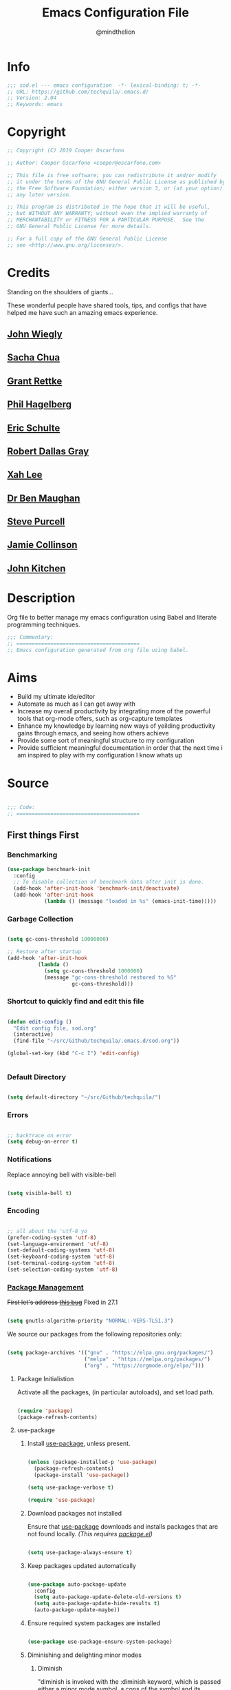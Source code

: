 #+TITLE: Emacs Configuration File
#+AUTHOR: @mindthelion
#+EMAIL: cooper@oscarfono.com

* Info
  #+begin_src emacs-lisp :tangle sod.el
    ;;; sod.el --- emacs configuration  -*- lexical-binding: t; -*-
    ;; URL: https://github.com/techquila/.emacs.d/
    ;; Version: 2.04
    ;; Keywords: emacs
  #+end_src
* Copyright
  #+begin_src emacs-lisp :tangle sod.el
    ;; Copyright (C) 2019 Cooper Oscarfono

    ;; Author: Cooper Oscarfono <cooper@oscarfono.com>

    ;; This file is free software; you can redistribute it and/or modify
    ;; it under the terms of the GNU General Public License as published by
    ;; the Free Software Foundation; either version 3, or (at your option)
    ;; any later version.

    ;; This program is distributed in the hope that it will be useful,
    ;; but WITHOUT ANY WARRANTY; without even the implied warranty of
    ;; MERCHANTABILITY or FITNESS FOR A PARTICULAR PURPOSE.  See the
    ;; GNU General Public License for more details.

    ;; For a full copy of the GNU General Public License
    ;; see <http://www.gnu.org/licenses/>.
  #+end_src
* Credits
  Standing on the shoulders of giants...

  These wonderful people have shared tools, tips, and configs that have helped me have such an amazing emacs experience.

** [[https://github.com/jwiegley/dot-emacs/blob/master/init.el][John Wiegly]]
** [[http://pages.sachachua.com/.emacs.d/Sacha.html][Sacha Chua]]
** [[http://www.wisdomandwonder.com/wp-content/uploads/2014/03/C3F.html][Grant Rettke]]
** [[https://github.com/technomancy/emacs-starter-kit][Phil Hagelberg]]
** [[https://eschulte.github.io/emacs24-starter-kit/][Eric Schulte]]
** [[https://github.com/rdallasgray/graphene][Robert Dallas Gray]]
** [[http://ergoemacs.org/emacs/blog.html][Xah Lee]]
** [[http://pragmaticemacs.com/emacs/org-mode-basics-vii-a-todo-list-with-schedules-and-deadlines/][Dr Ben Maughan]]
** [[https://github.com/purcell][Steve Purcell]]
** [[https://jamiecollinson.com/blog/my-emacs-config/][Jamie Collinson]]
** [[https://www.youtube.com/c/jrkitchin-jmax/videos][John Kitchen]]

* Description
  Org file to better manage my emacs configuration using Babel and literate programming techniques.
  #+begin_src emacs-lisp :tangle sod.el
    ;;; Commentary:
    ;; ========================================
    ;; Emacs configuration generated from org file using babel.
  #+end_src
* Aims
  - Build my ultimate ide/editor
  - Automate as much as I can get away with
  - Increase my overall productivity by integrating more of the powerful tools that org-mode offers, such as org-capture templates
  - Enhance my knowledge by learning new ways of yeilding productivity gains through emacs, and seeing how others achieve
  - Provide some sort of meaningful structure to my configuration
  - Provide sufficient meaningful documentation in order that the next time i am inspired to play with my configuration I know whats up
* Source
  #+begin_src emacs-lisp :tangle sod.el

    ;;; Code:
    ;; ========================================

  #+end_src

** First things First
*** Benchmarking
    #+begin_src emacs-lisp :tangle no
      (use-package benchmark-init
        :config
        ;; To disable collection of benchmark data after init is done.
        (add-hook 'after-init-hook 'benchmark-init/deactivate)
        (add-hook 'after-init-hook
                  (lambda () (message "loaded in %s" (emacs-init-time)))))
    #+end_src

*** Garbage Collection
    #+begin_src emacs-lisp :tangle sod.el

      (setq gc-cons-threshold 10000000)

      ;; Restore after startup
      (add-hook 'after-init-hook
                (lambda ()
                  (setq gc-cons-threshold 1000000)
                  (message "gc-cons-threshold restored to %S"
                           gc-cons-threshold)))

    #+end_src

*** Shortcut to quickly find and edit this file
    #+begin_src emacs-lisp :tangle sod.el

      (defun edit-config ()
        "Edit config file, sod.org"
        (interactive)
        (find-file "~/src/Github/techquila/.emacs.d/sod.org"))

      (global-set-key (kbd "C-c I") 'edit-config)


    #+end_src

*** Default Directory

    #+begin_src emacs-lisp :tangle sod.el

      (setq default-directory "~/src/Github/techquila/")

    #+end_src

*** Errors

    #+begin_src emacs-lisp :tangle sod.el

      ;; backtrace on error
      (setq debug-on-error t)

    #+end_src

*** Notifications
    Replace annoying bell with visible-bell

    #+begin_src emacs-lisp :tangle sod.el

      (setq visible-bell t)

    #+end_src

*** Encoding

    #+begin_src emacs-lisp :tangle sod.el

      ;; all about the 'utf-8 yo
      (prefer-coding-system 'utf-8)
      (set-language-environment 'utf-8)
      (set-default-coding-systems 'utf-8)
      (set-keyboard-coding-system 'utf-8)
      (set-terminal-coding-system 'utf-8)
      (set-selection-coding-system 'utf-8)

    #+end_src

*** [[https://www.emacswiki.org/emacs/ELPA][Package Management]]

    +First let's address [[https://debbugs.gnu.org/cgi/bugreport.cgi?bug=34341][this bug]]+
    Fixed in 27.1

    #+begin_src emacs-lisp :tangle no

      (setq gnutls-algorithm-priority "NORMAL:-VERS-TLS1.3")

    #+end_src

    We source our packages from the following repositories only:

    #+begin_src emacs-lisp :tangle sod.el

      (setq package-archives '(("gnu" . "https://elpa.gnu.org/packages/")
                               ("melpa" . "https://melpa.org/packages/")
                               ("org" . "https://orgmode.org/elpa/")))

    #+end_src

**** Package Initialistion
     Activate all the packages, (in particular autoloads), and set load path.

     #+begin_src emacs-lisp :tangle sod.el

       (require 'package)
       (package-refresh-contents)

     #+end_src

**** use-package
***** Install [[https://github.com/jwiegley/use-package/blob/master/README.md][use-package]], unless present.

      #+begin_src emacs-lisp :tangle sod.el

        (unless (package-installed-p 'use-package)
          (package-refresh-contents)
          (package-install 'use-package))

        (setq use-package-verbose t)

        (require 'use-package)

      #+end_src

***** Download packages not installed
      Ensure that [[https://github.com/jwiegley/use-package/blob/master/README.md][use-package]] downloads and installs packages that are not found locally. /(This requires [[http://wikemacs.org/wiki/Package.el][package.el]])/

      #+begin_src emacs-lisp :tangle sod.el

        (setq use-package-always-ensure t)

      #+end_src

***** Keep packages updated automatically

      #+begin_src emacs-lisp :tangle sod.el

        (use-package auto-package-update
          :config
          (setq auto-package-update-delete-old-versions t)
          (setq auto-package-update-hide-results t)
          (auto-package-update-maybe))

      #+end_src

***** Ensure required system packages are installed

      #+begin_src emacs-lisp :tangle sod.el

        (use-package use-package-ensure-system-package)

      #+end_src

***** Diminishing and delighting minor modes
****** Diminish
       "diminish is invoked with the :diminish keyword, which is passed either a minor mode symbol, a cons of the symbol and its replacement string, or just a replacement string, in which case the minor mode symbol is guessed to be the package name with "-mode" appended at the end:"

       #+begin_src emacs-lisp :tangle sod.el

         (use-package diminish)

       #+end_src

****** Delight
       "delight is invoked with the :delight keyword, which is passed a minor mode symbol, a replacement string or quoted mode-line data (in which case the minor mode symbol is guessed to be the package name with "-mode" appended at the end), both of these, or several lists of both. If no arguments are provided, the default mode name is hidden completely."

       #+begin_src emacs-lisp :tangle sod.el

         (use-package delight)

       #+end_src

*** File Management
    To keep the user's home and the =~/.emacs.d= folder as clean as possible, I
    follow the [[https://specifications.freedesktop.org/basedir-spec/basedir-spec-latest.html][XDG base directory specification]].

    GNU Emacs will not create the appropriate folders if they do not
    exist. Therefore, it is necessary to create them yourself:

    #+begin_src bash

      mkdir ~/.cache/emacs ~/.local/share/emacs/

    #+end_src

    *NOTE:* you can find out more by going to my [[https://github.com/techquila/dotfiles][dotfiles]].

    #+begin_src emacs-lisp :tangle sod.el

      (defvar xdg-bin (getenv "XDG_BIN_HOME")
        "The XDG bin base directory.")

      (defvar xdg-cache (getenv "XDG_CACHE_HOME")
        "The XDG cache base directory.")

      (defvar xdg-config (getenv "XDG_CONFIG_HOME")
        "The XDG config base directory.")

      (defvar xdg-data (getenv "XDG_DATA_HOME")
        "The XDG data base directory.")

      (defvar xdg-lib (getenv "XDG_LIB_HOME")
        "The XDG lib base directory.")

    #+end_src

*** Backups
    bastardised from [[https://stackoverflow.com/questions/151945/how-do-i-control-how-emacs-makes-backup-files][this stackoverflow post]]

**** Set backup directory and sane defaults.

     #+begin_src emacs-lisp :tangle sod.el

       (defvar --backup-directory (concat user-emacs-directory "backups"))
       (if (not (file-exists-p --backup-directory))
           (make-directory --backup-directory t))
       (setq backup-directory-alist `(("." . ,--backup-directory)))
       (setq make-backup-files t               ; backup of a file the first time it is saved.
             backup-by-copying t               ; don't clobber symlinks
             version-control t                 ; version numbers for backup files
             vc-make-backup-files t            ; backup versioned files, which Emacs does not do by default (you don't commit on every save, right?)
             delete-old-versions t             ; delete excess backup files silently
             delete-by-moving-to-trash t
             kept-old-versions 2               ; oldest versions to keep when a new numbered backup is made (default: 2)
             kept-new-versions 10              ; newest versions to keep when a new numbered backup is made (default: 2)
             auto-save-default t               ; auto-save every buffer that visits a file
             auto-save-timeout 20              ; number of seconds idle time before auto-save (default: 30)
             auto-save-interval 200            ; number of keystrokes between auto-saves (default: 300)
             auto-save-file-name-transforms '((".*" "~/.emacs.d/auto-save-list/" t)))

     #+end_src

**** per save and per session backups

     #+begin_src emacs-lisp :tangle sod.el

       ;; Default and per-save backups go here:
       (setq backup-directory-alist '(("" . "~/.emacs.d/backups/per-save")))

       (defun force-backup-of-buffer ()
         ;; Make a special "per session" backup at the first save of each
         ;; emacs session.
         (when (not buffer-backed-up)
           ;; Override the default parameters for per-session backups.
           (let ((backup-directory-alist '(("" . "~/.emacs.d/backups/per-session")))
                 (kept-new-versions 3))
             (backup-buffer)))
         ;; Make a "per save" backup on each save.  The first save results in
         ;; both a per-session and a per-save backup, to keep the numbering
         ;; of per-save backups consistent.
         (let ((buffer-backed-up nil))
           (backup-buffer)))

       (add-hook 'before-save-hook  'force-backup-of-buffer)

     #+end_src

**** Stop lock files being created

     #+begin_src emacs-lisp :tangle sod.el

       (setq create-lockfiles nil)

     #+end_src

*** Authentication
**** Auth source
     I have a non-world readable file named /.authoinfo.gpg / within my home
     directory where I store my authentication details for the various
     services I need to authenticate to.  ERC and Org2Blog need these credentials to operate.

     #+begin_src emacs-lisp :tangle sod.el

       (require 'auth-source)
       (add-to-list 'auth-sources "~/.authinfo.gpg")

     #+end_src

**** IRC
     Load configuration and authentication info from an external source.

     #+begin_src emacs-lisp :tangle sod.el

       (load "~/.emacs.d/secrets/erc-config.el")

     #+end_src

*** Encryption

**** GPG Agent
     Use an agent to manage GPG between shell sessions.

     #+begin_src emacs-lisp :tangle sod.el

       (setq epg-gpg-program "/usr/bin/gpg")

     #+end_src

**** [[https://www.emacswiki.org/emacs/EasyPG][EasyPG]] to encrypt/decrypt files with a .gpg extension
     Add the following line to the top of the document to be encrypted and save the file with a .gpg extension.

     #+begin_example

       # -*- mode:org; epa-file-encrypt-to: ("sod@oscarfono.com") -*-

     #+end_example

     #+begin_src emacs-lisp :tangle sod.el

       (require 'epa-file)
       (epa-file-enable)

     #+end_src

*** Shell

**** Environment Management
     #+begin_src emacs-lisp :tangle sod.el

       (use-package exec-path-from-shell
         :config
         (exec-path-from-shell-initialize))

     #+end_src

**** Terminal Emulation with [[https://www.emacswiki.org/emacs/MultiTerm][multi-term]]
     Multiple concurrent terminal buffers are the only way to roll.  To start one just simply 'Control-Meta-SPACEBAR'.

     #+begin_src emacs-lisp :tangle sod.el

       (use-package multi-term
         :bind ("C-M-SPC" . multi-term))

     #+end_src

*** Syntax Highlighting
    Activate syntax highlighting globally

    #+begin_src emacs-lisp :tangle sod.el

      (global-font-lock-mode 1)

    #+end_src

*** Customization
    #+begin_src emacs-lisp :tangle true

      (setq custom-file (make-temp-file "emacs-custom"))

    #+end_src

*** Whitespace
**** Delete trailing whitespace
     #+begin_src emacs-lisp :tangle sod.el

       (add-hook 'before-save-hook 'delete-trailing-whitespace)

     #+end_src

*** Indentation

    #+begin_src emacs-lisp :tangle sod.el

      (setq-default indent-tabs-mode nil)

    #+end_src

** Personalisation
*** Default Name and Email

    #+begin_src emacs-lisp :tangle sod.el

      (setq user-full-name "Cooper Oscarfono"
            user-mail-address "cooper@oscarfono.com")

    #+end_src

*** Theme
**** [[https://www.gnu.org/software/emacs/manual/html_node/elisp/Windows-and-Frames.html#Windows-and-Frames][Frames]]
***** start fullscreen

      #+begin_src emacs-lisp :tangle sod.el

        (add-to-list 'default-frame-alist '(fullscreen . maximized))

      #+end_src

***** Menu bar
      I like the menu bar to be present so i can find things i've forgotten about

      #+begin_src emacs-lisp :tangle sod.el

        (menu-bar-mode 1)

      #+end_src

***** Scroll bars
      I like to see scrollbars for visual reference usually but am trialling without for now.

      #+begin_src emacs-lisp :tangle sod.el

        (scroll-bar-mode 0)

      #+end_src

      Smoother scrolling experience

      #+begin_src emacs-lisp :tangle sod.el

        (setq scroll-step           1
              scroll-conservatively 10000)

      #+end_src

***** Tool bar
      I don't like to see the tool bar taking up my valuable screen real estate

      #+begin_src emacs-lisp :tangle sod.el

        (tool-bar-mode 0)

      #+end_src

***** Mode line
      Display full path of file on mode line

      #+begin_src emacs-lisp :tangle sod.el

        (setq-default mode-line-buffer-identification
                      (let ((orig  (car mode-line-buffer-identification)))
                        `(:eval (cons (concat ,orig (abbreviate-file-name default-directory))
                                      (cdr mode-line-buffer-identification)))))

      #+end_src

**** [[https://github.com/techquila/melancholy-theme.el][melancholy-theme]]
     The custom theme I'm working on.  Ongoing development. WIP.

     #+begin_src emacs-lisp :tangle sod.el

       (use-package melancholy-theme)

       (load-theme 'melancholy t)

     #+end_src

**** [[https://github.com/domtronn/all-the-icons.el#installation][icons]]
     Some sweet icons to enhance the ui.

     In order for the icons to work it is very important that you install the Resource Fonts included in this package, they are available in the fonts directory. You can also install the latest fonts for this package in the (guessed?) based on the OS by calling the following function:

     #+begin_example

       M-x all-the-icons-install-fonts

     #+end_example

     #+begin_src emacs-lisp :tangle sod.el

       (use-package all-the-icons)

     #+end_src

**** Modeline
***** [[https://github.com/seagle0128/doom-modeline][doom-modeline]]
      This was a much better option than what I was doing previously.

      #+begin_src emacs-lisp :tangle sod.el

        (use-package doom-modeline
          :hook (after-init . doom-modeline-mode))

      #+end_src

**** Inhibit startup screen.
     I don't want the default start up screen displayed on start up.  That logo is hideous!  Nor do I want a scratch buffer.

     #+begin_src emacs-lisp :tangle sod.el

       (setq inhibit-startup-message t)

     #+end_src

** Productivity Management
*** [[http://orgmode.org/][Org-mode]]
**** global settings:
***** use org

      #+begin_src emacs-lisp :tangle sod.el

        (use-package org
          :ensure org-plus-contrib)

      #+end_src

***** set default directory and files

      #+begin_src emacs-lisp :tangle sod.el

        (setq org-directory "~/src/Dropbox/capture")

        ;; Set to the name of the file where new notes will be stored
        (setq org-mobile-inbox-for-pull "~/src/Dropbox/capture/flagged.org")

        ;; Set to <your Dropbox root directory>/MobileOrg.
        (setq org-mobile-directory "~/src/Dropbox/apps/MobileOrg")

      #+end_src

***** set global key-bindings for org-mode features

      #+begin_src emacs-lisp :tangle sod.el

        (define-key global-map "\C-cl" 'org-store-link)

      #+end_src

***** use org-contacts for contact management

      #+begin_src emacs-lisp :tangle sod.el

        (use-package org-contacts
          :ensure nil
          :after org
          :custom (org-contacts-files '("~/src/Dropbox/capture/contacts.org")))

      #+end_src

***** skeleton setup for org files

      #+begin_src emacs-lisp :tangle sod.el

        (define-skeleton org-skeleton
          "Header info for a emacs-org file."
          "Title: "
          "#+TITLE: " str " \n"
          "#+AUTHOR: Cooper Oscarfono \n"
          "#+EMAIL:  cooper@oscarfono.com\n"
          "#+BABEL:  :session *R* :cache yes :results output graphics :exports both :tangle yes \n"
          "#+STARTUP: align"
          "-----"
          )
        (global-set-key [C-S-f4] 'org-skeleton)

      #+end_src


***** skeleton setup for academic writing
      #+begin_src emacs-lisp :tangle sod.el
        (define-skeleton apa-skeleton
          "Header info for academic writing documents using apa referencing and latex"
          "#+TITLE: " str " \n"
          "#+OPTIONS: title:nil toc:nil H:4 author:nil date:nil TeX:t LaTeX:t  ^:nil \n"
          "#+EXPORT_SELECT_TAGS: export \n"
          "#+EXPORT_EXCLUDE_TAGS: noexport \n"
          "#+INCLUDE: './preamble.org'"
          )
        (global-set-key [C-S-f5] 'apa-skeleton)
      #+end_src
***** org tempo for source block expansion

      #+begin_src emacs-lisp :tangle sod.el

        (require 'org-tempo)

      #+end_src

***** clock-in

      #+begin_src emacs-lisp :tangle sod.el

        (setq org-clock-persist 'history)
        (org-clock-persistence-insinuate)

      #+end_src

**** TODO's
***** set file and priorities

      #+begin_src emacs-lisp :tangle sod.el

        ;;file to save todo items
        (setq org-agenda-files (quote ("~/src/Dropbox/capture/todo.org")))

        ;;set priority range from A to C with default A
        (setq org-highest-priority ?A)
        (setq org-lowest-priority ?C)
        (setq org-default-priority ?C)

        ;;set colours for priorities
        (setq org-priority-faces '((?A . (:foreground "#f92672" :weight bold))
                                   (?B . (:foreground "#00b7ff"))
                                   (?C . (:foreground "#ffb728"))))

      #+end_src

***** set *TODO* sequence
      When TODO keywords are used as workflow states, you might want to keep
      track of when a state change occurred and maybe take a note about this
      change. You can either record just a timestamp, or a time-stamped note
      for a change. These records will be inserted after the headline as an
      itemized list, newest first1. When taking a lot of notes, you might
      want to get the notes out of the way into a drawer (see
      Drawers). Customize org-log-into-drawer to get this behavior—the
      recommended drawer for this is called LOGBOOK2. You can also overrule
      the setting of this variable for a subtree by setting a
      LOG_INTO_DRAWER property.

      Since it is normally too much to record a note for every state, Orgm
      ode expects configuration on a per-keyword basis for this. This is
      achieved by adding special markers ‘!’ (for a timestamp) or ‘@’ (for a
      note with timestamp) in parentheses after each keyword. For example,
      with the setting:

      #+begin_src emacs-lisp :tangle sod.el

        (setq org-todo-keywords
              '((sequence "★ TODO(t)" ">>> NEXT(n/)" "⚠ WAIT(w@/!)" "|" "✔ DONE(d!)" "✘ KILL(k!)" "➰ PASS(p@/!)" )))

      #+end_src

***** Log *TODO* done time

      #+begin_src emacs-lisp :tangle sod.el

        (setq org-log-done 'time)

      #+end_src

***** Set line wrap

      #+begin_src emacs-lisp :tangle sod.el

        (setq org-startup-align-all-tables t)
        ;; (setq org-startup-indented t)
        ;; (setq org-startup-truncated nil) ;; Messes with org-mode tables

      #+end_src

**** [[http://orgmode.org/manual/Agenda-Views.html][org-agenda]]

     #+begin_src emacs-lisp :tangle sod.el

       (org-agenda nil "a") ;; present org-agenda on emacs startup

       (define-key global-map "\C-ca" 'org-agenda)

       ;; Emacs contains the calendar and diary by Edward M. Reingold.  The
       ;; calendar displays a three-month calendar with holidays from
       ;; different countries and cultures. The diary allows you to keep
       ;; track of anniversaries, lunar phases, sunrise/set, recurrent
       ;; appointments (weekly, monthly) and more. In this way, it is quite
       ;; complementary to Org. It can be very useful to combine output from
       ;; Org with the diary.

       ;; In order to include entries from the Emacs diary into Org mode's
       ;; agenda, you only need to customize the variable
       (setq org-agenda-include-diary t)

       ;;open agenda in current window
       (setq org-agenda-window-setup (quote current-window))
       ;;warn me of any deadlines in next 7 days
       (setq org-deadline-warning-days 7)
       ;;show me tasks scheduled or due in next fortnight
       (setq org-agenda-span (quote fortnight))
       ;;don't show tasks as scheduled if they are already shown as a deadline
       (setq org-agenda-skip-scheduled-if-deadline-is-shown t)
       ;;don't give awarning colour to tasks with impending deadlines
       ;;if they are scheduled to be done
       (setq org-agenda-skip-deadline-prewarning-if-scheduled (quote pre-scheduled))
       ;;don't show tasks that are scheduled or have deadlines in the
       ;;normal todo list
       (setq org-agenda-todo-ignore-deadlines (quote all))
       (setq org-agenda-todo-ignore-scheduled (quote all))
       ;;sort tasks in order of when they are due and then by priority
       (setq org-agenda-sorting-strategy
             (quote
              ((agenda deadline-up priority-down)
               (todo priority-down category-keep)
               (tags priority-down category-keep)
               (search category-keep))))
     #+end_src

**** [[https://github.com/sabof/org-bullets][org-bullets]]
     Show org-mode bullets as UTF-8 characters.

     #+begin_src emacs-lisp :tangle sod.el

       (use-package org-bullets
         :config (add-hook 'org-mode-hook (lambda () (org-bullets-mode 1))))

     #+end_src

**** [[http://orgmode.org/manual/Capture.html#Capture][org-capture]]
     Capture lets you quickly store notes with little interruption of your work flow.

     #+begin_src emacs-lisp :tangle sod.el

       (define-key global-map "\C-cc" 'org-capture)

     #+end_src

**** [[http://orgmode.org/manual/Capture-templates.html#Capture-templates][org-capture-templates]]

     #+begin_src emacs-lisp :tangle sod.el

       (use-package org-capture
         :ensure nil
         :after org
         :preface
         (defvar my/org-contacts-template "** %^{contact}
             :PROPERTIES:
               :ADDRESS: %^{street name. city, postcode NZ}
               :BIRTHDAY: %^{yyyy-mm-dd}t
               :EMAIL: %(org-contacts-template-email)
               :PHONE: %^{022 222 222}
               :NOTE: %^{NOTE}
             :END:" "Template for org-contacts.")
         (defvar my/org-expenses-template "* %^{expense}
             :PROPERTIES:
               :DATE: %U
               :AMOUNT: %^{$0.00}
               :PAID_TO: %^{company}
               :PAYMENT_TYPE: %^{eftpos|cash|effort}
             :END:" "Template to capture expenses")
         (defvar my/org-greatquotes-template "* %^{great quote here}
            :PROPERTIES:
              :QUOTE: %^{great quote}
              :ATTRIBUTION: /n %?
            :END" "Template to capture great quotes when i learn of them")
         (defvar my/org-recipe-template "** %^{recipe-name}
             :PROPERTIES:
               :PREPTIME:
               :COOKTIME:
               :EATTIME:
               :INGREDIENTS: %?
               :METHOD:
               :SHOPLIST:
             :END:" "Template to capture recipe information")
         :custom
         (org-capture-templates
          `(("c" "Contact" entry (file+headline "~/src/Dropbox/capture/contacts.org" "Friends"), my/org-contacts-template :empty-lines 1)
            ("d" "Documentation" entry (file+headline "~/src/Dropbox/capture/docs.org" "Documentation") "** %^{Subject}\n %^g\n %?\n %i\n Added %U")
            ("e" "Expense" entry (file+olp+datetree "~/src/Dropbox/capture/expenses.org"), my/org-expenses-template :empty-lines 1)
            ("i" "Idea" entry (file+olp+datetree "~/src/Dropbox/capture/ideas.org" "Ideas") "**  %?\n I had this idea on %U\n %a" :empty-lines 1)
            ("j" "Journal" entry (file+olp+datetree "~/src/Dropbox/capture/journal.org") "* %?\n Entered on %U\n" :empty-lines 1)
            ("L" "Lyric" entry (file+headline "~/src/Dropbox/capture/lyrics.org" "Lyrical Ideas Capture") "** %^{working-title}\n %^{verse}\n %^{hook}\n")
            ("p" "Quote" entry (file+headline "~/src/Dropbox/capture/quotes.org"), my/org-greatquotes-template :empty-lines 1)
            ("r" "Read" entry (file+headline "~/src/Dropbox/capture/someday.org" "Read") "** %^{title}\n %^{author}" :empty-lines 1)
            ("R" "Recipe" entry (file+headline "~/src/Dropbox/capture/recipes.org" "Recipes"), my/org-recipe-template :empty-lines 1)
            ("s" "Subject" entry (file+headline "~/src/Dropbox/capture/someday.org" "Write"), "** %^{subject}\n" :empty-lines 1)
            ("t" "Todo" entry (file+headline "~/src/Dropbox/capture/todo.org" "Tasks") "** ★ TODO %?\n %i\n %a" :empty-lines 1)
            ("W" "Wishlist" entry (file+headline "~/src/Dropbox/capture/someday.org" "Wishlist") "** %^{thing}" :empty-lines 1)
            ("w" "Watch" entry (file+headline "~/src/Dropbox/capture/someday.org" "Watch") "** ★  %^{movie title}\n %a" :empty-lines 1))))

     #+end_src

**** org-exports

     #+begin_src emacs-lisp :tangle sod.el

       (require 'ox-latex)
       (unless (boundp 'org-latex-classes)
         (setq org-latex-classes nil))
       (add-to-list 'org-latex-classes
                    '("article"
                      "\\documentclass{article}"
                      ("\\section{%s}" . "\\section*{%s}")
                      ("\\subsection{%s}" . "\\subsection*{%s}")
                      ("\\subsubsection{%s}" . "\\subsubsection*{%s}")
                      ("\\paragraph{%s}" . "\\paragraph*{%s}")
                      ("\\subparagraph{%s}" . "\\subparagraph*{%s}"))
                    '("book"
                      "\\documentclass{book}"
                      ("\\part{%s}" . "\\part*{%s}")
                      ("\\chapter{%s}" . "\\chapter*{%s}")
                      ("\\section{%s}" . "\\section*{%s}")
                      ("\\subsection{%s}" . "\\subsection*{%s}")
                      ("\\subsubsection{%s}" . "\\subsubsection*{%s}")))

       (setq org-latex-listings 'minted
             org-latex-packages-alist '(("" "minted"))
             org-latex-pdf-process (quote ("texi2dvi --pdf %f
                                               pdflatex --shell-escape %f
                                               texi2dvi --pdf %f --shell-escape
                                               latexmk -pdflatex='lualatex -shell-escape -interaction nonstopmode' -pdf -f  %f --synctex=1")))

       (use-package ox-hugo)
       (use-package ox-mediawiki)
       (use-package ox-slimhtml)

       (setq org-export-backends '(ascii html hugo latex md mediawiki slimhtml))


     #+end_src


**** org-babel
***** use org-install

      #+begin_src emacs-lisp :tangle sod.el

        (require 'org-install)

      #+end_src

***** make results lowercase

      #+begin_src emacs-lisp :tangle sod.el

                                                ; Make babel results blocks lowercase
        (setq org-babel-results-keyword "results")

      #+end_src

***** ditaa
      requires graphvis system package to be installed

      #+begin_src emacs-lisp :tangle sod.el

        (setq org-ditaa-jar-path "~/src/contrib/org-mode/contrib/scripts/ditaa.jar")

      #+end_src

***** load these language dictionaries for source blocks

      #+begin_src emacs-lisp :tangle sod.el

        (org-babel-do-load-languages
         'org-babel-load-languages
         '((ditaa . t)
           (css . t)
           (js . t)
           (latex . t)
           (ledger . t)
           (python . t)
           (R . t)
           (sass . t)
           (shell . t)))

      #+end_src

**** org-babel-async

     #+begin_src emacs-lisp :tangle sod.el

       (use-package ob-async)

     #+end_src

**** org-mind-map

     #+begin_src emacs-lisp :tangle sod.el

       ;; This is an Emacs package that creates graphviz directed graphs from
       ;; the headings of an org file

       (use-package org-mind-map
         :init
         (require 'ox-org)
         ;; Uncomment the below if 'ensure-system-packages` is installed
         ;; ensure-system-package (gvgen .graphviz)
         :config
         (setq org-mind-map-engine "dot")       ; Default. Directed Graph
         ;; (setq org-mind-map-engine "neato")  ; Undirected Spring Graph
         ;; (setq org-mind-map-engine "twopi")  ; Radial Layout
         ;; (setq org-mind-map-engine "fdp")    ; Undirected Spring Force-Directed
         ;; (setq org-mind-map-engine "sfdp")   ; Multiscale version of fdp for the layout of large graphs
         ;; (setq org-mind-map-engine "twopi")  ; Radial layouts
         ;; (setq org-mind-map-engine "circo")  ; Circular Layout
         )

     #+end_src

**** org-plot
     Graphs with gnuplot

     #+begin_src emacs-lisp :tangle sod.el

       (use-package gnuplot
         :commands gnuplot-mode
         :defer t
         :bind ("C-M-g" . gnuplot))

     #+end_src

**** org-publish

     #+begin_src emacs-lisp :tangle no

       (add-to-list 'load-path "~/src/Github/techquila/my-blog-publisher/")
       (load "my-blog-publisher")

     #+end_src

     #+begin_src emacs-lisp :tangle sod.el

       (require 'ox-publish)
       (require 'seq)

     #+end_src

     #+begin_src emacs-lisp :tangle sod.el

       (setq my-blog/repo "~/src/Github/techquila/sod.oscarfono.com/blog/")

     #+end_src

     #+begin_src emacs-lisp :tangle sod.el

       (setq org-publish-use-timestamps-flag t
             org-publish-timestamp-directory (concat my-blog/repo "cache/"))

     #+end_src

     #+begin_src emacs-lisp :tangle sod.el

       (setq org-html-html5-fancy t)

     #+end_src

     #+begin_src emacs-lisp :tangle sod.el

       (setq org-export-global-macros
             '(("begin-article" . "@@html:<article>@@")
               ("end-article" . "@@html:</article>@@")
               ("begin-section" . "@@html:<section>@@")
               ("end-section" . "@@html:</section>@@")
               ("begin-aside" . "@@html:<aside>@@")
               ("end-aside" . "@@html:</aside>@@")
               ("begin-header" . "@@html:<header>@@")
               ("end-header" . "@@html:</header>@@")
               ("begin-footer" . "@@html:<footer>@@")
               ("end-footer" . "@@html:</footer>@@")))
     #+end_src

     #+begin_src emacs-lisp :tangle no

       (defun my-blog/get-preview (filename)
         "Returns a list: '(<needs-more> <preview-string>) where
         <needs-more> is t or nil, indicating whether a \"Read More...\"
         link is needed."
         (with-temp-buffer
           (insert-file-contents (concat my-blog/repo "posts/" filename))
           (goto-char (point-min))
           (let ((content-start (or
                                 ;; Look for the first non-keyword line
                                 (and (re-search-forward "^[^#]" nil t)
                                      (match-beginning 0))
                                 ;; Failing that, assume we're malformed and
                                 ;; have no content
                                 (buffer-size)))
                 (marker (or
                          (and (re-search-forward "^#\\+BEGIN_more$" nil t)
                               (match-beginning 0))
                          (buffer-size))))
             ;; ;; Return a pair of '(needs-more preview-string)
             (list (not (= marker (buffer-size)))
                   (buffer-substring content-start marker)))))
     #+end_src

     #+begin_src emacs-lisp :tangle no

       (defun my-blog/sitemap (title list)
         "Generate the sitemap (Blog Main Page)"
         (concat "#+TITLE: " title "\n" "--------\n"
                 (string-join (mapcar #'car (cdr list)) "\n\n")))

     #+end_src

     #+begin_src emacs-lisp :tangle sod.el

       (defun my-blog/sitemap-entry (entry style project)
         "Sitemap (Blog Main Page) Entry Formatter"
         (when (not (directory-name-p entry))
           (format (string-join
                    '("* [[file:%s][%s]]\n"
                      "  #+BEGIN_PUBLISHED\n"
                      "%s\n"
                      "  #+END_PUBLISHED\n\n"
                      "%s\n"
                      "--------\n"))
                   entry
                   (org-publish-find-title entry project)
                   (format-time-string "%A, %B %_d %Y at %l:%M %p %Z" (org-publish-find-date entry project))
                   (let* ((preview (my-blog/get-preview entry))
                          (needs-more (car preview))
                          (preview-text (cadr preview)))
                     (if needs-more
                         (format
                          (concat
                           "%s\n\n"
                           "  #+BEGIN_MORELINK\n"
                           "[[file:%s][Read More...]]\n"
                           "  #+END_MORELINK\n")
                          preview-text entry)
                       (format "%s" preview-text))))))

     #+end_src

     #+begin_src emacs-lisp :tangle sod.el

       (setq org-publish-project-alist
             `(("blog"
                :components ("posts" "templates" "scripts" "styles" "images" "rss"))
               ("posts"
                :base-directory ,(concat my-blog/repo "posts/")
                :base-extension "org"
                :publishing-directory ,(concat my-blog/repo "public/posts/")
                :publishing-function ox-slimhtml-publish-to-html
                :with-author t
                :with-creator nil
                :with-date t
                :with-title t
                :with-toc nil
                :html-doctype html5
                :html-head-include-default-style nil
                :html-head-include-scripts nil
                :html-html5-fancy t
                :html-link-home "/"
                :html-link-up "articles.html"
                :auto-sitemap t
                :sitemap-filename "articles.org"
                :sitemap-format-entry my-blog/sitemap-entry
                :sitemap-function my-blog/sitemap
                :sitemap-title "Published articles"
                :sitemap-sort-files anti-chronologically)
               ("templates"
                :base-directory ,(concat my-blog/repo "templates/")
                :base-extension "html"
                :publishing-directory ,(concat my-blog/repo "public/templates")
                :publishing-function org-publish-attachment
                :recursive t)
               ("scripts"
                :base-directory ,(concat my-blog/repo "templates/")
                :base-extension "el\\|go\\|js"
                :publishing-directory ,(concat my-blog/repo "public/templates")
                :publishing-function org-publish-attachment
                :recursive t)
               ("styles"
                :base-directory ,(concat my-blog/repo "templates/")
                :base-extension "css"
                :publishing-directory ,(concat my-blog/repo "public/templates")
                :publishing-function org-publish-attachment
                :recursive t)
               ("images"
                :base-directory ,(concat my-blog/repo "templates/")
                :base-extension "jpg\\|gif\\|png\\|svg"
                :publishing-directory ,(concat my-blog/repo "public/templates")
                :publishing-function org-publish-attachment
                :recursive t)
               ("rss"
                :base-directory , (concat my-blog/repo "raw/")
                :base-extension ".org"
                :publishing-directory ,(concat my-blog/repo "public/raw")
                :publishing-function org-rss-publish-to-rss
                :html-link-use-abs-url t
                :export-with-tags nil
                :section-numbers nil
                :with-date t
                :with-title t
                :with-toc nil)))

     #+end_src

*** Calendar
**** set location for calendar

     #+begin_src emacs-lisp :tangle sod.el

       (setq calendar-latitude -40.550620)
       (setq calendar-longitude 175.199720)

     #+end_src

**** Don't display calendars i don't need

     #+begin_src emacs-lisp :tangle sod.el

       (setq holiday-general-holidays nil)
       (setq holiday-christian-holidays nil)
       (setq holiday-hebrew-holidays nil)
       (setq holiday-islamic-holidays nil)
       (setq holiday-bahai-holidays nil)
       (setq holiday-oriental-holidays nil)

     #+end_src

**** set NZ Public Holidays

     #+begin_src emacs-lisp :tangle sod.el

       ;; Use package nz-holidays to pull in New Zealands Public Holidays for calendar.
       (use-package nz-holidays)

       ;; append it to empty variable holiday-local-holidays
       (setq calendar-holidays (append holiday-local-holidays holiday-nz-holidays))

     #+end_src

**** Count days in given region
     From within Calendar, these functions enable to me to count days within a given region, excluding weekends, and public holidays.

     Taken from here:
     [[https://stackoverflow.com/questions/23566000/how-to-count-days-excluding-weekends-and-holidays-in-emacs-calendar][https://stackoverflow.com/questions/23566000/how-to-count-days-excluding-weekends-and-holidays-in-emacs-calendar]]

     #+begin_src emacs-lisp :tangle sod.el
       ;; (defun calendar-count-days-region-excluding-weekends-and-holidays ()
       ;;  "Count the number of days (inclusive) between point and the mark,
       ;;   excluding weekends and public holidays."
       ;;   (interactive)
       ;;   (let* ((days (- (calendar-absolute-from-gregorian
       ;;                    (calendar-cursor-to-date t))
       ;;                   (calendar-absolute-from-gregorian
       ;;                    (or (car calendar-mark-ring)
       ;;                        (error "No mark set in this buffer")))))
       ;;          (days (1+ (if (> days 0) days (- days)))))
       ;;     (message "Region has %d day%s (inclusive)"
       ;;              days (if (> days 1) "s" ""))))

       (defun my-calendar-count-days(d1 d2)
         (let* ((days (- (calendar-absolute-from-gregorian d1)
                         (calendar-absolute-from-gregorian d2)))
                (days (1+ (if (> days 0) days (- days)))))
           days))

       (defun my-calendar-count-weekend-days(date1 date2)
         (let* ((tmp-date (if (< date1 date2) date1 date2))
                (end-date (if (> date1 date2) date1 date2))
                (weekend-days 0))
           (while (<= tmp-date end-date)
             (let ((day-of-week (calendar-day-of-week
                                 (calendar-gregorian-from-absolute tmp-date))))
               (if (or (= day-of-week 0)
                       (= day-of-week 6))
                   (incf weekend-days ))
               (incf tmp-date)))
           weekend-days))

       (defun calendar-count-days-region2 ()
         "Count the number of days (inclusive) between point and the mark
         excluding weekends and holidays."
         (interactive)
         (let* ((d1 (calendar-cursor-to-date t))
                (d2 (car calendar-mark-ring))
                (date1 (calendar-absolute-from-gregorian d1))
                (date2 (calendar-absolute-from-gregorian d2))
                (start-date (if (<  date1 date2) date1 date2))
                (end-date (if (> date1 date2) date1 date2))
                (days (- (my-calendar-count-days d1 d2)
                         (+ (my-calendar-count-weekend-days start-date end-date)
                            (my-calendar-count-holidays-on-weekdays-in-range
                             start-date end-date)))))
           (message "Region has %d workday%s (inclusive)"
                    days (if (> days 1) "s" ""))))

     #+end_src

*** Conveniences
**** Line numbers
     I like to see the line numbers when coding.

     #+begin_src emacs-lisp :tangle sod.el

       (when (version<= "26.0.50" emacs-version )
         (add-hook 'prog-mode-hook #'display-line-numbers-mode))

     #+end_src

**** Column numbers

     #+begin_src emacs-lisp :tangle sod.el

       (column-number-mode 1)

     #+end_src

**** Delete-selection-mode
     allows me to delete highlighted region.  Not standard behaviour in emacs.

     #+begin_src emacs-lisp :tangle sod.el

       (delete-selection-mode 1)

     #+end_src

**** [[https://github.com/jwiegley/use-package/blob/master/bind-key.el][bind-key]]
     If you have lots of keybindings set in your .emacs file, it can be
     hard to know which ones you haven't set yet, and which may now be
     overriding some new default in a new emacs version.  This module aims
     to solve that problem.

     #+begin_src emacs-lisp :tangle sod.el

       (use-package bind-key)

     #+end_src

**** Directories
***** Group directories first in Dired

      #+begin_src emacs-lisp :tangle sod.el

        (use-package dired
          :ensure nil
          :config
          (progn
            (setq dired-listing-switches "-lXGh --group-directories-first")
            (add-hook 'dired-mode-hook 'dired-omit-mode)
            (add-hook 'dired-mode-hook 'dired-hide-details-mode)))

      #+end_src

***** Speedbar directory tree

      #+begin_src emacs-lisp :tangle sod.el

        (use-package sr-speedbar
          :bind ("M-s" . sr-speedbar-toggle)
          :custom
          ;; Show tree on the left side
          (sr-speedbar-right-side t)
          ;; Show all files
          (speedbar-show-unknown-files t)
          ;; Set Width (default is 24)
          (sr-speedbar-width 50)
          ;; Set Max Width
          (sr-speedbar-max-width 35))

        ;; Turn off image icons
        (setq speedbar-use-images nil)

        ;; launch on startup
        ;; (sr-speedbar-open)

      #+end_src

**** Docker
     integrate docker functionality into emacs

     #+begin_src emacs-lisp :tangle sod.el

       ;; dockerfile-mode: An emacs mode for handling Dockerfiles
       ;; https://github.com/spotify/dockerfile-mode
       (use-package dockerfile-mode
         :mode ("Dockerfile\\'" . dockerfile-mode))

       ;; docker: manager docker from emacs
       ;; https://github.com/Silex/docker.el
       (use-package docker
         :defer t
         :ensure-system-package docker
         :bind ("C-c d" . docker))

       ;; docker-compose-mode: Major mode for editing docker-compose files
       ;; https://github.com/meqif/docker-compose-mode
       (use-package docker-compose-mode
         :defer t)

       ;; docker-tramp: TRAMP integration for docker containers
       ;; https://github.com/emacs-pe/docker-tramp.el
       (use-package docker-tramp
         :defer t)

     #+end_src

**** [[https://www.emacswiki.org/emacs/ElDoc][Eldoc]]
     A very simple but effective thing, eldoc-mode is a MinorMode which shows you, in the echo area, the argument list of the function call you are currently writing. Very handy. By NoahFriedman. Part of Emacs.

     #+begin_src emacs-lisp :tangle sod.el

       (use-package "eldoc"
         :diminish eldoc-mode
         :commands turn-on-eldoc-mode
         :defer t
         :init
         (progn
           (add-hook 'emacs-lisp-mode-hook 'turn-on-eldoc-mode)
           (add-hook 'lisp-interaction-mode-hook 'turn-on-eldoc-mode)
           (add-hook 'ielm-mode-hook 'turn-on-eldoc-mode)))

     #+end_src

**** [[https://julien.danjou.info/projects/emacs-packages][Rainbow-mode]]
     rainbow-mode is a minor mode for Emacs which highlights text representing color codes in various forms by setting the background color of the text accordingly.

     #+begin_src emacs-lisp :tangle sod.el

       (use-package rainbow-mode
         :diminish rainbow-mode
         :init (rainbow-mode))

     #+end_src

**** [[http://ledger-cli.org/3.0/doc/ledger-mode.html][Ledger-mode]]

     #+begin_src emacs-lisp :tangle sod.el

       ;; ledger
       (use-package ledger-mode
         :mode "\\.ledger\\'"
         :config
         (define-key ledger-mode-map (kbd "C-c t") 'ledger-mode-clean-buffer)
         (setq ledger-post-amount-alignment-at :decimal
               ledger-post-amount-alignment-column 49
               ledger-clear-whole-transactions t)
         (use-package flycheck-ledger))

     #+end_src

**** Remote File Access with [[https://www.emacswiki.org/emacs/TrampMode][TRAMP]]

     #+begin_src emacs-lisp :tangle sod.el

       (setq tramp-default-user "sod")
       (setq tramp-default-method "ssh")
       ;;(set-default 'tramp-default-proxies-alist (quote ((".*" "\\`root\\'" "/ssh:%h:"))))

     #+end_src

**** Run emacs-server
     Various programs can invoke your choice of editor to edit a particular
     piece of text. For instance, version control programs invoke an editor
     to enter version control logs, and the Unix mail
     utility invokes an editor to enter a message to send. By convention,
     your choice of editor is specified by the environment variable
     EDITOR. If you set EDITOR to ‘emacs’, Emacs would be invoked, but in
     an inconvenient way—by starting a new Emacs process. This is
     inconvenient because the new Emacs process doesn’t share buffers, a
     command history, or other kinds of information with any existing Emacs
     process.

     You can solve this problem by setting up Emacs as an edit server, so
     that it “listens” for external edit requests and acts accordingly.

     #+begin_src emacs-lisp :tangle sod.el

       (add-hook 'after-init-hook
                 (lambda ()
                   (require 'server)
                   (setq server-auth-dir "~/.emacs.d/server") ;; Server file location
                   (setq server-name "emacs_server0")         ;; Server mutex file name
                   (unless (server-running-p)
                     (server-start))))

       ;; (add-hook 'server-done-hook ((lambda nil (kill-buffer nil)) delete-frame))

       (add-hook 'server-switch-hook
                 (lambda nil
                   (let (server-buf)
                     (setq server-buf (current-buffer))
                     (bury-buffer)
                     (switch-to-buffer-other-frame server-buf))))

     #+end_src

**** Subwords
     subword-mode changes all cursor movement/edit commands to stop in between the “camelCase” words.

     superword-mode  is similar.  It treats text like “x_y” as one word.  Useful for “snake_case”.

     subword-mode ＆ superword-mode are mutally exclusive.  Turning one on turns off the other.

     To see whether you have subword-mode on, call describe-variable then type “subword-mode”.  Same for superword-mode.

     #+begin_src emacs-lisp :tangle sod.el

       (subword-mode 1)

     #+end_src

**** Yes/No becomes y/n

     #+begin_src emacs-lisp :tangle sod.el

       (fset 'yes-or-no-p 'y-or-n-p)

     #+end_src

**** Links
     Use [[https://www.mozilla.org/en-US/firefox/new/][Firefox]] to open urls

     #+begin_src emacs-lisp :tangle sod.el

       (setq browse-url-browser-function 'browse-url-generic)
       (setq browse-url-generic-program "firefox")

     #+end_src

**** Multiple cursors

     #+begin_src emacs-lisp :tangle sod.el

       (use-package multiple-cursors
         :config (global-set-key (kbd "C-S-c C-S-c") 'mc/edit-lines)
         (global-set-key (kbd "C->") 'mc/mark-next-like-this)
         (global-set-key (kbd "C-<") 'mc/mark-previous-like-this)
         (global-set-key (kbd "C-c C-<") 'mc/mark-all-like-this)
         (define-key mc/keymap (kbd "<return>") nil))
     #+end_src

**** Magit

     #+begin_src emacs-lisp :tangle sod.el

       (use-package magit
         :bind ("C-x g" . magit-status))

     #+end_src

**** Project managment with [[https://github.com/bbatsov/projectile][projectile]]
     Helm support using [[https://github.com/bbatsov/helm-projectile][helm-projectile]]

     #+begin_src emacs-lisp :tangle yes

       (use-package projectile
         :diminish projectile-mode
         :bind-keymap ("C-c p" . projectile-command-map))

       (projectile-mode +1)

       (use-package helm-projectile
         :config (helm-projectile-on))

     #+end_src

**** Autocompletion and Snippets

***** auto-complete mode

      #+begin_src emacs-lisp :tangle sod.el

        (use-package auto-complete)

      #+end_src

***** [[http://company-mode.github.io/][company-mode]]
      Company is a text completion framework for Emacs. The name stands for "*COMP*lete *ANY*thing". It uses pluggable back-ends and front-ends to retrieve and display completion candidates.

      #+begin_src emacs-lisp :tangle sod.el

        (use-package company
          :defer 0.5
          :delight
          :custom
          (company-begin-commands '(self-insert-command))
          (company-idle-delay .1)
          (company-minimum-prefix-length 2)
          (company-show-numbers t)
          (company-tooltip-align-annotations 't)
          (global-company-mode t))
      #+end_src

***** [[https://github.com/emacs-helm/helm][helm]]
      Helm is an Emacs framework for incremental completions and narrowing selections. It helps to rapidly complete file names, buffer names, or any other Emacs interactions requiring selecting an item from a list of possible choices.

      #+begin_src emacs-lisp :tangle sod.el

        (use-package helm
          :diminish helm-mode
          :init
          (progn
            (require 'helm-config)
            (setq helm-candidate-number-limit 100)
            ;; From https://gist.github.com/antifuchs/9238468
            (setq helm-idle-delay 0.0
                  helm-input-idle-delay 0.01
                  helm-yas-display-key-on-candidate t
                  helm-quick-update t
                  helm-M-x-requires-pattern nil
                  helm-ff-skip-boring-files t)
            (helm-mode))
          :bind (("C-c h" . helm-mini)
                 ("C-h a" . helm-apropos)
                 ("C-x C-b" . helm-buffers-list)
                 ("C-x b" . helm-buffers-list)
                 ("M-y" . helm-show-kill-ring)
                 ("M-x" . helm-M-x)
                 ("C-x c o" . helm-occur)
                 ("C-x c s" . helm-swoop)
                 ("C-x c y" . helm-yas-complete)
                 ("C-x c Y" . helm-yas-create-snippet-on-region)
                 ("C-x c b" . my/helm-do-grep-book-notes)
                 ("C-x c SPC" . helm-all-mark-rings)))
      #+end_src

***** [[https://github.com/smihica/emmet-mode][emmet-mode]]
      This is a major mode for html and css expansion.  Forked from [[https://github.com/rooney/zencoding][zencoding-mode]].

      #+begin_src emacs-lisp :tangle sod.el

        (use-package emmet-mode
          :config
          (progn (add-hook 'sgml-mode-hook 'emmet-mode) ;; Auto-start on any markup modes
                 (add-hook 'css-mode-hook  'emmet-mode)))

      #+end_src

***** [[https://www.emacswiki.org/emacs/Yasnippet][Yasnippet]]
      YASnippet is a template system for Emacs. It allows you to type an abbreviation and automatically expand it into function templates.

      #+begin_src emacs-lisp :tangle sod.el

        (use-package yasnippet
          :diminish yas-minor-mode
          :init (yas-global-mode)
          :config
          (progn
            (yas-global-mode)
            (add-hook 'hippie-expand-try-functions-list 'yas-hippie-try-expand)
            (setq yas-key-syntaxes '("w_" "w_." "^ "))
            (setq yas-installed-snippets-dir "~/.emacs.d/elpa/yasnippet-20160801.1142/snippets")
            (setq yas-expand-only-for-last-commands nil)

            (yas-global-mode 1)

            (bind-key "\t" 'hippie-expand yas-minor-mode-map)
            ;;    (add-to-list 'yas-prompt-functions 'shk-yas/helm-prompt)
            ;; yasnippet messes with terminal mode tab completion so let's leave it off for that
            (add-hook 'term-mode-hook (lambda()(yas-minor-mode -1)))))

        (use-package react-snippets)

      #+end_src

**** [[https://github.com/Fuco1/smartparens/wiki][smartparens]]
     Smartparens is minor mode for Emacs that deals with parens pairs and
     tries to be smart about it.

     #+begin_src emacs-lisp :tangle yes

       (use-package smartparens-config
         :ensure smartparens
         :config
         (progn
           (show-smartparens-global-mode t)))

       (add-hook 'prog-mode-hook 'turn-on-smartparens-strict-mode)
       (add-hook 'markdown-mode-hook 'turn-on-smartparens-strict-mode)

     #+end_src

**** PDF Tools

     #+begin_src emacs-lisp :tangle sod.el

       (use-package pdf-tools
         :defer t)

     #+end_src

**** Linting
***** flycheck

      #+begin_src emacs-lisp :tangle sod.el

        (use-package flycheck
          :config
          (global-flycheck-mode))

      #+end_src

***** package-lint

      #+begin_src emacs-lisp :tangle sod.el

        (use-package package-lint)

      #+end_src
**** Language modes
***** configuration management
****** ansible-mode

       #+begin_src emacs-lisp :tangle sod.el

         (use-package ansible
           :commands ansible-mode)

       #+end_src

****** crontab-mode

       #+begin_src emacs-lisp :tangle sod.el

         (use-package crontab-mode
           :mode "\\.cron\\(tab\\)?\\'")

       #+end_src

***** CSS
****** scss-mode

       #+begin_src emacs-lisp :tangle sod.el

         (use-package scss-mode
           :commands scss-mode
           :mode "\\.s{a|c}ss?\\'")

       #+end_src

******* ssh-mode

        #+begin_src emacs-lisp :tangle sod.el

          (use-package ssh-config-mode
            :mode ((".ssh/config\\'"       . ssh-config-mode)
                   ("sshd?_config\\'"      . ssh-config-mode)
                   ("known_hosts\\'"       . ssh-known-hosts-mode)
                   ("authorized_keys2?\\'" . ssh-authorized-keys-mode)))
        #+end_src

******* yaml-mode

        #+begin_src emacs-lisp :tangle sod.el

          (use-package yaml-mode
            :commands yaml-mode
            :mode "\\.yml\\'")
          :delight

        #+end_src
***** GO
****** go-mode

       #+begin_src emacs-lisp :tangle sod.el

         (use-package go-mode
           :defer 1
           :commands go-mode
           :mode "\\.go$"
           :config
           (add-hook 'before-save-hook 'gofmt-before-save))

       #+end_src

***** HTML
****** emacs-htmlize

       #+begin_src emacs-lisp :tangle sod.el

         (use-package htmlize)

       #+end_src
***** LATEX

      #+begin_src emacs-lisp :tangle sod.el

        (use-package auctex
          :defer t)

      #+end_src

      #+begin_src emacs-lisp :tangle sod.el

        (use-package tex
          :ensure auctex)

      #+end_src
***** MARKDOWN

      #+begin_src emacs-lisp :tangle yes

        (use-package markdown-mode
          :commands (markdown-mode gfm-mode)
          :mode (("README\\.md\\'" . gfm-mode)
                 ("\\.md\\'" . markdown-mode)
                 ("\\.markdown\\'" . markdown-mode))
          :init (setq markdown-command "multimarkdown"))

      #+end_src
***** JAVASCRIPT
****** [[https://www.emacswiki.org/emacs/Js2Mode][js2-mode]]
       This JavaScript editing mode supports:

       - strict recognition of the Ecma-262 language standard
       - support for most Rhino and SpiderMonkey extensions from 1.5 and up
       - parsing support for ECMAScript for XML (E4X, ECMA-357)
       - accurate syntax highlighting using a recursive-descent parser
       - on-the-fly reporting of syntax errors and strict-mode warnings
       - undeclared-variable warnings using a configurable externs framework
       - "bouncing" line indentation to choose among alternate indentation points
       - smart line-wrapping within comments and strings
       - code folding:
	 - show some or all function bodies as {...}
	 - show some or all block comments as /*...*/
       - context-sensitive menu bar and popup menus
       - code browsing using the `imenu' package
       - many customization options

       #+begin_src emacs-lisp :tangle sod.el

         (use-package js2-mode
           :init
           (setq js-basic-indent 2)
           (setq-default js2-basic-indent 2
                         js2-indent-level 2
                         js2-auto-indent-p t
                         js2-cleanup-whitespace t
                         js2-enter-indents-newline t
                         js2-indent-on-enter-key t
                         js2-global-externs (list "window" "module" "require" "buster" "sinon" "assert" "refute" "setTimeout" "clearTimeout" "setInterval" "clearInterval" "location" "__dirname" "console" "JSON" "jQuery" "$"))

           (add-hook 'js2-mode-hook
                     (lambda ()
                       (push '("function" . ?ƒ) prettify-symbols-alist)))

           (add-to-list 'auto-mode-alist '("\\.js$" . js2-mode)))

       #+end_src

******* Color defined variables with color-identifiers-mode:

        #+begin_src emacs-lisp :tangle sod.el

          (use-package color-identifiers-mode
            :init
            (add-hook 'js2-mode-hook 'color-identifiers-mode))

        #+end_src

*******  While editing JavaScript is baked into Emacs, it is quite important to have flycheck validate the source based on jshint, and eslint. Let’s prefer eslint:

        #+begin_src emacs-lisp :tangle no

          (add-hook 'js2-mode-hook
                    (lambda () (flycheck-select-checker "javascript-eslint")))

        #+end_src

****** tern
       The Tern project is a JavaScript analyzer that can be used to improve the JavaScript integration with editors like Emacs.

       #+begin_src emacs-lisp :tangle sod.el

         (use-package tern)

         (use-package tern-auto-complete)


       #+end_src

       The following additional keys are bound:

       M-.
       Jump to the definition of the thing under the cursor.
       M-,
       Brings you back to last place you were when you pressed M-..
       C-c C-r
       Rename the variable under the cursor.
       C-c C-c
       Find the type of the thing under the cursor.
       C-c C-d
       Find docs of the thing under the cursor. Press again to open the associated URL (if any).

****** js2-refactor

       The js2-refactor mode should start with C-c . and then a two-letter mnemonic shortcut.

       - ef is extract-function: Extracts the marked expressions out into a new named function.
       - em is extract-method: Extracts the marked expressions out into a new named method in an object literal.
       - ip is introduce-parameter: Changes the marked expression to a parameter in a local function.
       - lp is localize-parameter: Changes a parameter to a local var in a local function.
       - eo is expand-object: Converts a one line object literal to multiline.
       - co is contract-object: Converts a multiline object literal to one line.
       - eu is expand-function: Converts a one line function to multiline (expecting semicolons as statement delimiters).
       - cu is contract-function: Converts a multiline function to one line (expecting semicolons as statement delimiters).
       - ea is expand-array: Converts a one line array to multiline.
       - ca is contract-array: Converts a multiline array to one line.
       - wi is wrap-buffer-in-iife: Wraps the entire buffer in an immediately invoked function expression
	 ig is inject-global-in-iife: Creates a shortcut for a marked global by injecting it in the wrapping immediately invoked function expression
       - ag is add-to-globals-annotation: Creates a /*global */ annotation if it is missing, and adds the var at point to it.
       - ev is extract-var: Takes a marked expression and replaces it with a var.
       - iv is inline-var: Replaces all instances of a variable with its initial value.
       - rv is rename-var: Renames the variable on point and all occurrences in its lexical scope.
       - vt is var-to-this: Changes local var a to be this.a instead.
       - ao is arguments-to-object: Replaces arguments to a function call with an object literal of named arguments. Requires yasnippets.
       - 3i is ternary-to-if: Converts ternary operator to if-statement.
       - sv is split-var-declaration: Splits a var with multiple vars declared, into several var statements.
       - uw is unwrap: Replaces the parent statement with the selected region.

       #+begin_src emacs-lisp :tangle sod.el

         (use-package js2-refactor
           :init   (add-hook 'js2-mode-hook 'js2-refactor-mode)
           :config (js2r-add-keybindings-with-prefix "C-c ."))

       #+end_src

****** rjsx-mode

       #+begin_src emacs-lisp :tangle sod.el

         (use-package rjsx-mode
           :commands rjsx-mode
           :init
           (progn
             (add-to-list 'auto-mode-alist '("{components|pages}\\/.*\\.js\\'" . rjsx-mode))
             (setq js2-basic-offset 2)))

       #+end_src

****** vue-mode

       #+begin_src emacs-lisp :tangle sod.el

         (use-package vue-mode
           :config (add-to-list 'auto-mode-alist '("\\.vue\\'" . vue-mode)))

       #+end_src

****** vue-html-mode

       #+begin_src emacs-lisp :tangle sod.el

         (use-package vue-html-mode)

       #+end_src
***** PYTHON
***** skewer-mode
      #+begin_src emacs-lisp :tangle sod.el

        (use-package skewer-mode
          :init (add-hook 'js2-mode-hook 'skewer-mode))

      #+end_src

      Kick things off with run-skewer, and then:

      C-x C-e
      `skewer-eval-last-expression’
      C-M-x
      `skewer-eval-defun’
      C-c C-k
      `skewer-load-buffer’

*** Email with [[https://www.emacswiki.org/emacs/GnusTutorial][GNU's]]

**** [[https://www.emacswiki.org/emacs/GnusTutorial#toc2][GNU's]]
     Gnus, an Emacs package for reading e-mail and Usenet news (and many
     other things). It offers features that other news and mail readers
     lack. It is highly customizable and extensible.

     #+begin_src emacs-lisp :tangle sod.el

       (require 'gnus)

     #+end_src

** End INIT

   #+begin_src emacs-lisp :tangle sod.el

     (provide 'init)
     ;;; sod.org ends here

   #+end_src
